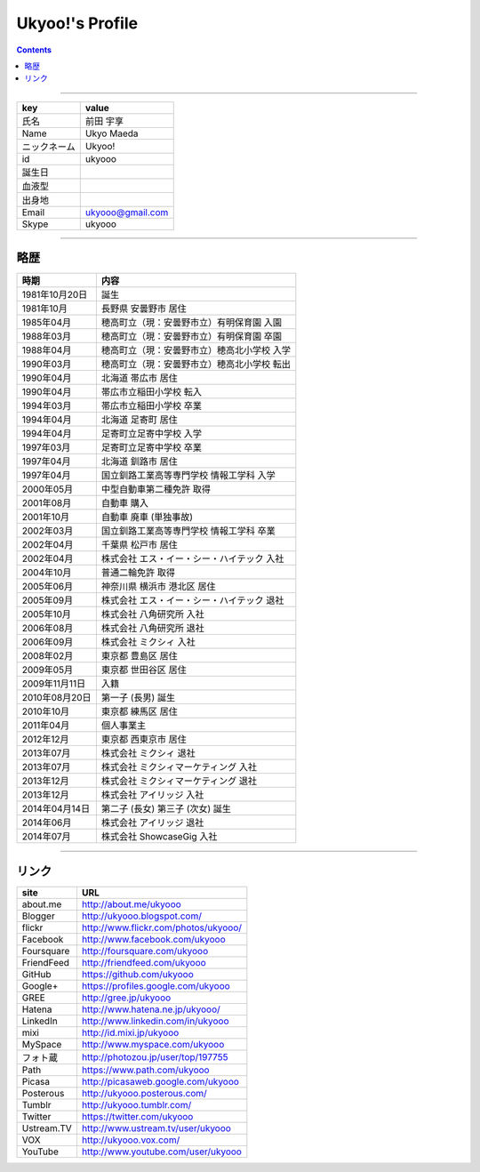 ========================
Ukyoo!'s Profile
========================

.. contents:: :depth: 2



----

======================= ==================================================
key                     value
======================= ==================================================
氏名                    前田 宇享
Name                    Ukyo Maeda
ニックネーム            Ukyoo!
id                      ukyooo
誕生日
血液型
出身地
Email                   ukyooo@gmail.com
Skype                   ukyooo
======================= ==================================================

----

略歴
========================

======================= ==================================================
時期                    内容
======================= ==================================================
1981年10月20日          誕生
1981年10月              長野県 安曇野市 居住
1985年04月              穂高町立（現：安曇野市立）有明保育園 入園
1988年03月              穂高町立（現：安曇野市立）有明保育園 卒園
1988年04月              穂高町立（現：安曇野市立）穂高北小学校 入学
1990年03月              穂高町立（現：安曇野市立）穂高北小学校 転出
1990年04月              北海道 帯広市 居住
1990年04月              帯広市立稲田小学校 転入
1994年03月              帯広市立稲田小学校 卒業
1994年04月              北海道 足寄町 居住
1994年04月              足寄町立足寄中学校 入学
1997年03月              足寄町立足寄中学校 卒業
1997年04月              北海道 釧路市 居住
1997年04月              国立釧路工業高等専門学校 情報工学科 入学
2000年05月              中型自動車第二種免許 取得
2001年08月              自動車 購入
2001年10月              自動車 廃車 (単独事故)
2002年03月              国立釧路工業高等専門学校 情報工学科 卒業
2002年04月              千葉県 松戸市 居住
2002年04月              株式会社 エス・イー・シー・ハイテック 入社
2004年10月              普通二輪免許 取得
2005年06月              神奈川県 横浜市 港北区 居住
2005年09月              株式会社 エス・イー・シー・ハイテック 退社
2005年10月              株式会社 八角研究所 入社
2006年08月              株式会社 八角研究所 退社
2006年09月              株式会社 ミクシィ 入社
2008年02月              東京都 豊島区 居住
2009年05月              東京都 世田谷区 居住
2009年11月11日          入籍
2010年08月20日          第一子 (長男) 誕生
2010年10月              東京都 練馬区 居住
2011年04月              個人事業主
2012年12月              東京都 西東京市 居住
2013年07月              株式会社 ミクシィ 退社
2013年07月              株式会社 ミクシィマーケティング 入社
2013年12月              株式会社 ミクシィマーケティング 退社
2013年12月              株式会社 アイリッジ 入社
2014年04月14日          第二子 (長女) 第三子 (次女) 誕生
2014年06月              株式会社 アイリッジ 退社
2014年07月              株式会社 ShowcaseGig 入社
======================= ==================================================



----

リンク
========================

============= ====================================================================
site          URL
============= ====================================================================
about.me      http://about.me/ukyooo
Blogger       http://ukyooo.blogspot.com/
flickr        http://www.flickr.com/photos/ukyooo/
Facebook      http://www.facebook.com/ukyooo
Foursquare    http://foursquare.com/ukyooo
FriendFeed    http://friendfeed.com/ukyooo
GitHub        https://github.com/ukyooo
Google+       https://profiles.google.com/ukyooo
GREE          http://gree.jp/ukyooo
Hatena        http://www.hatena.ne.jp/ukyooo/
LinkedIn      http://www.linkedin.com/in/ukyooo
mixi          http://id.mixi.jp/ukyooo
MySpace       http://www.myspace.com/ukyooo
フォト蔵      http://photozou.jp/user/top/197755
Path          https://www.path.com/ukyooo
Picasa        http://picasaweb.google.com/ukyooo
Posterous     http://ukyooo.posterous.com/
Tumblr        http://ukyooo.tumblr.com/
Twitter       https://twitter.com/ukyooo
Ustream.TV    http://www.ustream.tv/user/ukyooo
VOX           http://ukyooo.vox.com/
YouTube       http://www.youtube.com/user/ukyooo
============= ====================================================================

